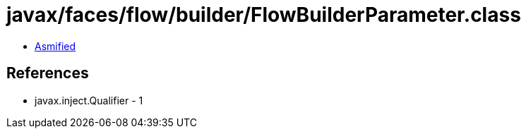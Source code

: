 = javax/faces/flow/builder/FlowBuilderParameter.class

 - link:FlowBuilderParameter-asmified.java[Asmified]

== References

 - javax.inject.Qualifier - 1
